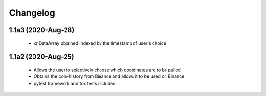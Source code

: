 Changelog
=========

1.1a3 (2020-Aug-28)
------------------
 * xr.DataArray obtained indexed by the timestamp of user's choice

1.1a2 (2020-Aug-25)
------------------

 * Allows the user to selectively choose which coordinates are to be pulled
 * Obtains the coin-history from Binance and allows it to be used on Binance
 * pytest framework and tox tests included
